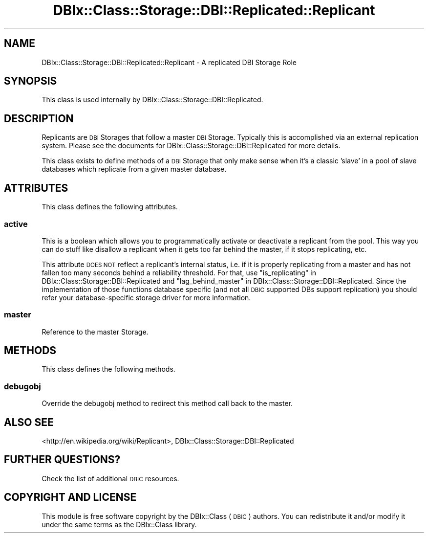 .\" Automatically generated by Pod::Man 4.10 (Pod::Simple 3.35)
.\"
.\" Standard preamble:
.\" ========================================================================
.de Sp \" Vertical space (when we can't use .PP)
.if t .sp .5v
.if n .sp
..
.de Vb \" Begin verbatim text
.ft CW
.nf
.ne \\$1
..
.de Ve \" End verbatim text
.ft R
.fi
..
.\" Set up some character translations and predefined strings.  \*(-- will
.\" give an unbreakable dash, \*(PI will give pi, \*(L" will give a left
.\" double quote, and \*(R" will give a right double quote.  \*(C+ will
.\" give a nicer C++.  Capital omega is used to do unbreakable dashes and
.\" therefore won't be available.  \*(C` and \*(C' expand to `' in nroff,
.\" nothing in troff, for use with C<>.
.tr \(*W-
.ds C+ C\v'-.1v'\h'-1p'\s-2+\h'-1p'+\s0\v'.1v'\h'-1p'
.ie n \{\
.    ds -- \(*W-
.    ds PI pi
.    if (\n(.H=4u)&(1m=24u) .ds -- \(*W\h'-12u'\(*W\h'-12u'-\" diablo 10 pitch
.    if (\n(.H=4u)&(1m=20u) .ds -- \(*W\h'-12u'\(*W\h'-8u'-\"  diablo 12 pitch
.    ds L" ""
.    ds R" ""
.    ds C` ""
.    ds C' ""
'br\}
.el\{\
.    ds -- \|\(em\|
.    ds PI \(*p
.    ds L" ``
.    ds R" ''
.    ds C`
.    ds C'
'br\}
.\"
.\" Escape single quotes in literal strings from groff's Unicode transform.
.ie \n(.g .ds Aq \(aq
.el       .ds Aq '
.\"
.\" If the F register is >0, we'll generate index entries on stderr for
.\" titles (.TH), headers (.SH), subsections (.SS), items (.Ip), and index
.\" entries marked with X<> in POD.  Of course, you'll have to process the
.\" output yourself in some meaningful fashion.
.\"
.\" Avoid warning from groff about undefined register 'F'.
.de IX
..
.nr rF 0
.if \n(.g .if rF .nr rF 1
.if (\n(rF:(\n(.g==0)) \{\
.    if \nF \{\
.        de IX
.        tm Index:\\$1\t\\n%\t"\\$2"
..
.        if !\nF==2 \{\
.            nr % 0
.            nr F 2
.        \}
.    \}
.\}
.rr rF
.\" ========================================================================
.\"
.IX Title "DBIx::Class::Storage::DBI::Replicated::Replicant 3"
.TH DBIx::Class::Storage::DBI::Replicated::Replicant 3 "2017-12-08" "perl v5.28.2" "User Contributed Perl Documentation"
.\" For nroff, turn off justification.  Always turn off hyphenation; it makes
.\" way too many mistakes in technical documents.
.if n .ad l
.nh
.SH "NAME"
DBIx::Class::Storage::DBI::Replicated::Replicant \- A replicated DBI Storage Role
.SH "SYNOPSIS"
.IX Header "SYNOPSIS"
This class is used internally by DBIx::Class::Storage::DBI::Replicated.
.SH "DESCRIPTION"
.IX Header "DESCRIPTION"
Replicants are \s-1DBI\s0 Storages that follow a master \s-1DBI\s0 Storage.  Typically this
is accomplished via an external replication system.  Please see the documents
for DBIx::Class::Storage::DBI::Replicated for more details.
.PP
This class exists to define methods of a \s-1DBI\s0 Storage that only make sense when
it's a classic 'slave' in a pool of slave databases which replicate from a
given master database.
.SH "ATTRIBUTES"
.IX Header "ATTRIBUTES"
This class defines the following attributes.
.SS "active"
.IX Subsection "active"
This is a boolean which allows you to programmatically activate or deactivate a
replicant from the pool.  This way you can do stuff like disallow a replicant
when it gets too far behind the master, if it stops replicating, etc.
.PP
This attribute \s-1DOES NOT\s0 reflect a replicant's internal status, i.e. if it is
properly replicating from a master and has not fallen too many seconds behind a
reliability threshold. For that, use
\&\*(L"is_replicating\*(R" in DBIx::Class::Storage::DBI::Replicated and
\&\*(L"lag_behind_master\*(R" in DBIx::Class::Storage::DBI::Replicated.
Since the implementation of those functions database specific (and not all \s-1DBIC\s0
supported DBs support replication) you should refer your database-specific
storage driver for more information.
.SS "master"
.IX Subsection "master"
Reference to the master Storage.
.SH "METHODS"
.IX Header "METHODS"
This class defines the following methods.
.SS "debugobj"
.IX Subsection "debugobj"
Override the debugobj method to redirect this method call back to the master.
.SH "ALSO SEE"
.IX Header "ALSO SEE"
<http://en.wikipedia.org/wiki/Replicant>,
DBIx::Class::Storage::DBI::Replicated
.SH "FURTHER QUESTIONS?"
.IX Header "FURTHER QUESTIONS?"
Check the list of additional \s-1DBIC\s0 resources.
.SH "COPYRIGHT AND LICENSE"
.IX Header "COPYRIGHT AND LICENSE"
This module is free software copyright
by the DBIx::Class (\s-1DBIC\s0) authors. You can
redistribute it and/or modify it under the same terms as the
DBIx::Class library.
